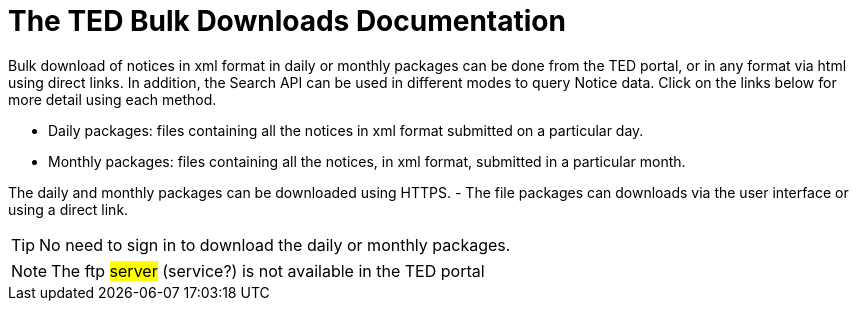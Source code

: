 :doctitle: The TED Bulk Downloads Documentation
//:doccode: repo_branch_status_docnumber
// e.g. epo_v4.0.0_prod_123 (draft/ review/prod/archived)
//:author: author
//:authoremail: author@email
//:docdate: docdate
//:doccode: repo_branch_status_docnumber
// e.g. epo_v4.0.0_prod_123 (draft/ review/prod/archived)
//:author: author
//:authoremail: author@email
//:docdate: docdate


Bulk download of notices in xml format in daily or monthly packages can be done from the TED portal, or in any format via html using direct links. In addition, the Search API can be used in different modes to query Notice data. Click on the links below for more detail using each method.

* Daily packages: files containing all the notices in xml format submitted on a particular day.
* Monthly packages: files containing all the notices, in xml format, submitted in a particular  month.

The daily and monthly packages can be downloaded using HTTPS.
-	The file packages can downloads via the user interface or using a direct link.


[TIP]
====
No need to sign in to download the daily or monthly packages.
====

[NOTE]
====
The ftp #server# (service?) is not available in the TED portal
====